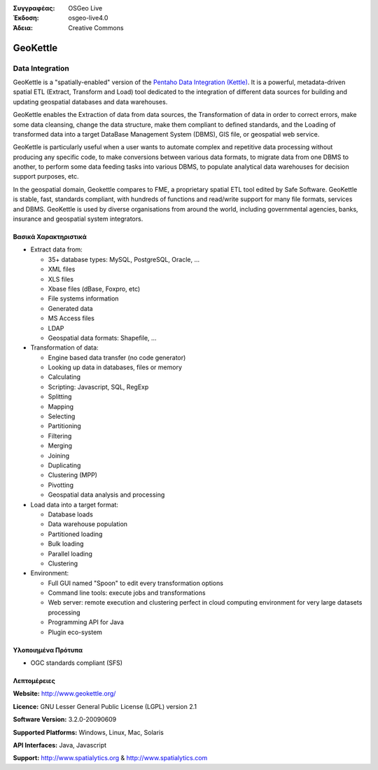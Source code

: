 :Συγγραφέας: OSGeo Live
:Έκδοση: osgeo-live4.0
:Άδεια: Creative Commons

.. _geokettle-overview:

.. image:: images/project_logos/logo-geokettle.png
  :scale: 80 %
  :alt: project logo
  :align: right
  :target: http://www.geokettle.org/

GeoKettle
=========

Data Integration
~~~~~~~~~~~~~~~~

GeoKettle is a "spatially-enabled" version of the `Pentaho Data Integration (Kettle) <http://www.pentaho.com/products/data_integration/>`_. It is a powerful, metadata-driven spatial ETL (Extract, Transform and Load) tool dedicated to the integration of different data sources for building and updating geospatial databases and data warehouses.

GeoKettle enables the Extraction of data from data sources, the Transformation of data in order to correct errors, make some data cleansing, change the data structure, make them compliant to defined standards, and the Loading of transformed data into a target DataBase Management System (DBMS), GIS file, or geospatial web service.

GeoKettle is particularly useful when a user wants to automate complex and repetitive data processing without producing any specific code, to make conversions between various data formats, to migrate data from one DBMS to another, to perform some data feeding tasks into various DBMS, to populate analytical data warehouses for decision support purposes, etc.

In the geospatial domain, Geokettle compares to FME, a proprietary spatial ETL tool edited by Safe Software. GeoKettle is stable, fast, standards compliant, with hundreds of functions and read/write support for many file formats, services and DBMS. GeoKettle is used by diverse organisations from around the world, including governmental agencies, banks, insurance and geospatial system integrators.

.. image:: images/screenshots/1024x768/geokettle-overview.png
  :scale: 50 %
  :alt: project logo
  :align: right

Βασικά Χαρακτηριστικά
-------------

* Extract data from: 

  * 35+ database types: MySQL, PostgreSQL, Oracle, ...
  * XML files
  * XLS files
  * Xbase files (dBase, Foxpro, etc)
  * File systems information
  * Generated data
  * MS Access files
  * LDAP
  * Geospatial data formats: Shapefile, ...

* Transformation of data:

  * Engine based data transfer (no code generator) 
  * Looking up data in databases, files or memory
  * Calculating
  * Scripting: Javascript, SQL, RegExp
  * Splitting
  * Mapping
  * Selecting
  * Partitioning
  * Filtering
  * Merging
  * Joining
  * Duplicating
  * Clustering (MPP)
  * Pivotting
  * Geospatial data analysis and processing

* Load data into a target format:

  * Database loads
  * Data warehouse population
  * Partitioned loading
  * Bulk loading
  * Parallel loading
  * Clustering

* Environment:
  
  * Full GUI named "Spoon" to edit every transformation options
  * Command line tools: execute jobs and transformations
  * Web server: remote execution and clustering perfect in cloud
    computing environment for very large datasets processing
  * Programming API for Java
  * Plugin eco-system

Υλοποιημένα Πρότυπα
---------------------

* OGC standards compliant (SFS)

Λεπτομέρειες
-------

**Website:** http://www.geokettle.org/

**Licence:** GNU Lesser General Public License (LGPL) version 2.1

**Software Version:** 3.2.0-20090609

**Supported Platforms:** Windows, Linux, Mac, Solaris

**API Interfaces:** Java, Javascript

**Support:** http://www.spatialytics.org & http://www.spatialytics.com

